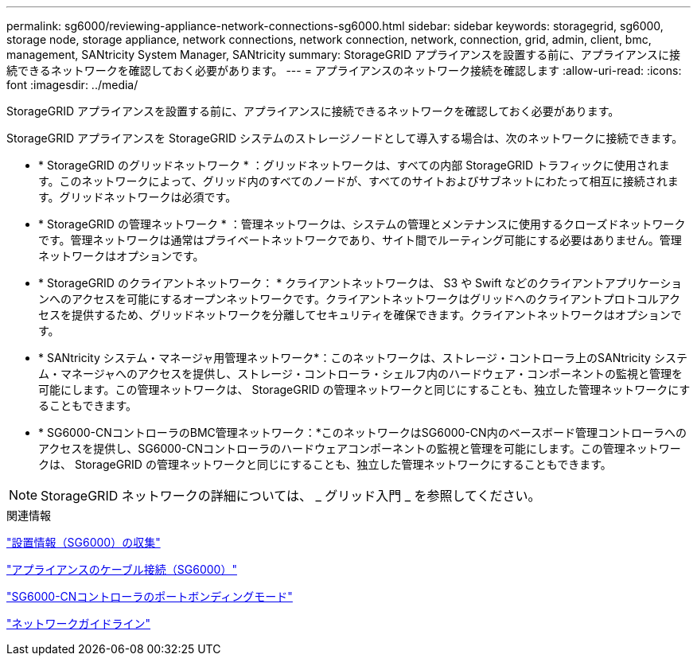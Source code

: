 ---
permalink: sg6000/reviewing-appliance-network-connections-sg6000.html 
sidebar: sidebar 
keywords: storagegrid, sg6000, storage node, storage appliance, network connections, network connection, network, connection, grid, admin, client, bmc, management, SANtricity System Manager, SANtricity 
summary: StorageGRID アプライアンスを設置する前に、アプライアンスに接続できるネットワークを確認しておく必要があります。 
---
= アプライアンスのネットワーク接続を確認します
:allow-uri-read: 
:icons: font
:imagesdir: ../media/


[role="lead"]
StorageGRID アプライアンスを設置する前に、アプライアンスに接続できるネットワークを確認しておく必要があります。

StorageGRID アプライアンスを StorageGRID システムのストレージノードとして導入する場合は、次のネットワークに接続できます。

* * StorageGRID のグリッドネットワーク * ：グリッドネットワークは、すべての内部 StorageGRID トラフィックに使用されます。このネットワークによって、グリッド内のすべてのノードが、すべてのサイトおよびサブネットにわたって相互に接続されます。グリッドネットワークは必須です。
* * StorageGRID の管理ネットワーク * ：管理ネットワークは、システムの管理とメンテナンスに使用するクローズドネットワークです。管理ネットワークは通常はプライベートネットワークであり、サイト間でルーティング可能にする必要はありません。管理ネットワークはオプションです。
* * StorageGRID のクライアントネットワーク： * クライアントネットワークは、 S3 や Swift などのクライアントアプリケーションへのアクセスを可能にするオープンネットワークです。クライアントネットワークはグリッドへのクライアントプロトコルアクセスを提供するため、グリッドネットワークを分離してセキュリティを確保できます。クライアントネットワークはオプションです。
* * SANtricity システム・マネージャ用管理ネットワーク*：このネットワークは、ストレージ・コントローラ上のSANtricity システム・マネージャへのアクセスを提供し、ストレージ・コントローラ・シェルフ内のハードウェア・コンポーネントの監視と管理を可能にします。この管理ネットワークは、 StorageGRID の管理ネットワークと同じにすることも、独立した管理ネットワークにすることもできます。
* * SG6000-CNコントローラのBMC管理ネットワーク：*このネットワークはSG6000-CN内のベースボード管理コントローラへのアクセスを提供し、SG6000-CNコントローラのハードウェアコンポーネントの監視と管理を可能にします。この管理ネットワークは、 StorageGRID の管理ネットワークと同じにすることも、独立した管理ネットワークにすることもできます。



NOTE: StorageGRID ネットワークの詳細については、 _ グリッド入門 _ を参照してください。

.関連情報
link:gathering-installation-information-sg6000.html["設置情報（SG6000）の収集"]

link:cabling-appliance-sg6000.html["アプライアンスのケーブル接続（SG6000）"]

link:port-bond-modes-for-sg6000-cn-controller.html["SG6000-CNコントローラのポートボンディングモード"]

link:../network/index.html["ネットワークガイドライン"]
